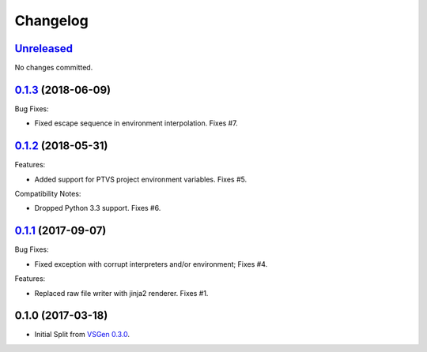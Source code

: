 Changelog
=========

Unreleased_
-----------
No changes committed.

0.1.3_ (2018-06-09)
-------------------
Bug Fixes:

- Fixed escape sequence in environment interpolation. Fixes #7.

0.1.2_ (2018-05-31)
-------------------
Features:

- Added support for PTVS project environment variables. Fixes #5.

Compatibility Notes:

- Dropped Python 3.3 support. Fixes #6.

0.1.1_ (2017-09-07)
-------------------
Bug Fixes:

- Fixed exception with corrupt interpreters and/or environment; Fixes #4.

Features:

- Replaced raw file writer with jinja2 renderer. Fixes #1.

0.1.0 (2017-03-18)
------------------
- Initial Split from `VSGen 0.3.0`_.

.. _0.1.3: https://github.com/dbarsam/python-vsgen-ptvs/compare/0.1.2...0.1.3
.. _0.1.2: https://github.com/dbarsam/python-vsgen-ptvs/compare/0.1.1...0.1.2
.. _0.1.1: https://github.com/dbarsam/python-vsgen-ptvs/compare/0.1.0...0.1.1
.. _unreleased: https://github.com/dbarsam/python-vsgen-ptvs/compare/0.1.3...HEAD
.. _VSGen 0.3.0: https://github.com/dbarsam/python-vsgen/releases/tag/0.3.0
